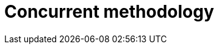 :slug: solutions/concurrent-methodology/
:template: pages-en/solutions/concurrent-methodology

= Concurrent methodology